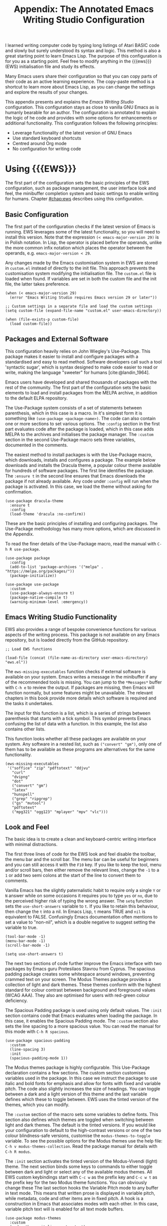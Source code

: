 #+title: Appendix: The Annotated Emacs Writing Studio Configuration
#+property:     header-args:elisp :tangle ../../init.el :results none :eval no
#+startup:      content
#+bibliography: ../library/emacs-writing-studio.bib

I learned writing computer code by typing long listings of Atari BASIC code and slowly but surely understood its syntax and logic. This method is also a great starting point to learn Emacs Lisp. The purpose of this configuration is for you as a starting point. Feel free to modify anything in the {{{ews}}} (EWS) initialisation file and study its effects.

Many Emacs users share their configuration so that you can copy parts of their code as an active learning experience. The copy-paste method is a shortcut to learn more about Emacs Lisp, as you can change the settings and explore the results of your changes.

This appendix presents and explains the /Emacs Writing Studio/ configuration. This configuration stays as close to vanilla GNU Emacs as is humanly bearable for an author. The configuration is annotated to explain the logic of he code and provides with some options for enhancements or additional functionality. This configuration follows the following principles:

- Leverage functionality of the latest version of GNU Emacs
- Use standard keyboard shortcuts
- Centred around Org mode
- No configuration for writing code

* Using {{{EWS}}}
The first part of the configuration sets the basic principles of the EWS configuration, such as package management, the user interface look and feel, the minibuffer completion system and basic settings to enable writing for humans. Chapter [[#chap:ews]] describes using this configuration.

** Basic Configuration
The first part of the configuration checks if the latest version of Emacs is running. EWS leverages some of the latest functionality, so you will need to install this version. Note that the expression ~(< emacs-major-version 29)~ is in Polish notation. In Lisp, the operator is placed before the operands, unlike the more common infix notation which places the operator between the operands, e.g. ~emacs-major-version < 29~. 

Any changes made by the Emacs customisation system in EWS are stored in =custom.el= instead of directly to the init file. This approach prevents the customisation system modifying the initialisation file. The =custom.el= file is loaded when found. If variables are set in both the custom file and the init file, the latter takes preference.

#+begin_src elisp :exports none
    ;; Emacs 29? EWS leverages functionality from the latest Emacs version.
#+end_src

#+begin_src elisp
  (when (< emacs-major-version 29)
    (error "Emacs Writing Studio requires Emacs version 29 or later"))

  ;; Custom settings in a separate file and load the custom settings
  (setq custom-file (expand-file-name "custom.el" user-emacs-directory))

  (when (file-exists-p custom-file)
    (load custom-file))
#+end_src

** Packages and External Software
This configuration heavily relies on John Wiegley's Use-Package. This package makes it easier to install and configure packages with a standardised and easy to read method. Software developers call such a tool 'syntactic sugar', which is syntax designed to make code easier to read or write, making the language "sweeter" for humans [cite:@landin_1964].

Emacs users have developed and shared thousands of packages with the rest of the community. The first part of the configuration sets the basic elements to load and install packages from the MELPA archive, in addition to the default ELPA repository.

The Use-Package system consists of a set of statements between parenthesis, which in this case is a macro. In it's simplest form it is something like ~(use-package <package-name>)~. The code can also contain one or more sections to set various options. The =:config= section in the first part evaluates code after the package is loaded, which in this case adds MELPA to the archives and initialises the package manager. The =:custom= section in the second Use-Package macro sets three variables, documented in the comments.

The easiest method to install packages is with the Use-Package macro, which downloads, installs and configures a package. The example below downloads and installs the Dracula theme, a popular colour theme available for hundreds of software packages. The first line identifies the package. The ~:ensure t~ in the second line ensures that Emacs downloads the package if not already available. Any code under ~:config~ will run when the package is activated. In this case, we load the theme without asking for confirmation.

#+begin_src elisp :tangle no
  (use-package dracula-theme
    :ensure t
    :config
    (load-theme 'dracula :no-confirm))
#+end_src

These are the basic principles of installing and configuring packages. The Use-Package methodology has many more options, which are discussed in the Appendix.

To read the finer details of the Use-Package macro, read the manual with =C-h R use-package=.

#+begin_src elisp :exports none
  ;; Set package archives
#+end_src

#+begin_src elisp
  (use-package package
    :config
    (add-to-list 'package-archives '("melpa" . "https://melpa.org/packages/"))
    (package-initialize))
#+end_src

#+begin_src elisp :exports none
  ;; Package Management
#+end_src

#+begin_src elisp
  (use-package use-package
    :custom
    (use-package-always-ensure t)
    (package-native-compile t)
    (warning-minimum-level :emergency))
#+end_src

** Emacs Writing Studio Functionality
EWS also provides a range of bespoke convenience functions for various aspects of the writing process. This package is not available on any Emacs repository, but is loaded directly from the GitHub repository.

#+begin_src elisp
  ;; Load EWS functions
#+end_src

#+begin_src elisp
  (load-file (concat (file-name-as-directory user-emacs-directory) "ews.el"))
#+end_src

The ~ews-missing-executables~ function checks if external software is available on your system. Emacs writes a message in the minibuffer if any of the recommended tools is missing. You can jump to the =*Messages*= buffer with =C-h e= to review the output. If packages are missing, then Emacs will function normally, but some features might be unavailable. The relevant chapters in this book provide more details which software is required and the tasks it undertakes.

The input for this function is a list, which is a series of strings between parenthesis that starts with a tick symbol. This symbol prevents Emacs confusing the list of data with a function. In this example, the list also contains other lists.

This function looks whether all these packages are available on your system. Any software in a nested list, such as =("convert" "gm")=, only one of them has to be available as these programs are alternatives for the same functionality.

#+begin_src elisp :exports none
  ;; Check for missing external software
#+end_src

#+begin_src elisp
  (ews-missing-executables
   '("soffice" "zip" "pdftotext" "ddjvu"
     "curl"
     "dvipng"
     "dot"
     ("convert" "gm")
     "latex"
     "hunspell"
     ("grep" "ripgrep")
     ("gs" "mutool")
     "pdftotext"
     ("mpg321" "ogg123" "mplayer" "mpv" "vlc")))
#+end_src

** Look and Feel
The basic idea is to create a clean and keyboard-centric writing interface with minimal distractions.

The first three lines of code for the EWS look and feel disable the toolbar, the menu bar and the scroll bar. The menu bar can be useful for beginners and you can still access it with the =F10= key. If you like to keep the tool, menu and/or scroll bars, then either remove the relevant lines, change the =-1= to a =1= or add two semi colons at the start of the line to convert them to comments.

Vanilla Emacs has the slightly paternalistic habit to require only a single =Y= or =N= answer while on some occasions it requires you to type =yes= or =no=, due to the perceived higher risk of typing the wrong answer. The ~setq~ function sets the ~use-short-answers~ variable to =t=. If you like to retain this behaviour, then change the =t= into a nil. In Emacs Lisp, =t= means TRUE and =nil= is equivalent to FALSE. Confusingly Emacs documentation often mentions to set a value to "non-nil", which is a double negative to suggest setting the variable to true.

#+begin_src elisp :exports none
  ;;; LOOK AND FEEL
  ;; Keyboard-centric user interface removing tool, menu and scroll bars
#+end_src

#+begin_src elisp
  (tool-bar-mode -1)
  (menu-bar-mode -1)
  (scroll-bar-mode -1)
#+end_src

#+begin_src elisp :exports none
  ;; Short answers only please
#+end_src

#+begin_src elisp
  (setq use-short-answers t)
#+end_src

The next two sections of code further improve the Emacs interface with two packages by Emacs guru Protesilaos Stavrou from Cyprus. The spacious padding package creates some whitespace around windows, preventing crammed text on your screen. The Modus Themes package provides a collection of light and dark themes. These themes conform with the highest standard for colour contrast between background and foreground values (WCAG AAA). They also are optimised for users with red-green colour deficiency.

The Spacious Padding package is used using only default values. The =:init= section contains code that Emacs evaluates when loading the package. In this case, it enables the Spacious Padding mode. The =:custom= section also sets the line spacing to a more spacious value. You can read the manual for this mode with =C-h R spacious=.

#+begin_src elisp :exports none
  ;; Spacious padding
#+end_src

#+begin_src elisp
  (use-package spacious-padding
    :custom
    (line-spacing 3)
    :init
    (spacious-padding-mode 1))
#+end_src

The Modus themes package is highly configurable. This Use-Package declaration contains a few sections. The custom section customises variables used in the package. In this case we instruct the package to use italic and bold fonts for emphasis and allow for fonts with fixed and variable pitch. The code also slightly increases the size of headings. You can toggle between a dark and a light version of this theme and the last variable defines which these to toggle between. EWS uses the tinted version of the themes, which you can modify.

The =:custom= section of the macro sets some variables to define fonts. This section also defines which themes are toggled when switching between light and dark themes. The default is the tinted versions. If you would like your configuration to default to the high-contrast versions or one of the two colour blindness-safe versions, customise the ~modus-themes-to-toggle~ variable. To see the possible options for the Modus themes use the help file: =C-h v modus-themes-collection=. Read the package manual for details with =C-h R modus=.

The =:init= section activates the tinted version of the Modus-Vivendi (light) theme. The next section binds some keys to commands to either toggle between dark and light or select any of the available modus themes. All EWS custom keybindings start with =C-c w= as the prefix key and =C-c w t= as the prefix key for the two Modus theme functions. You can obviously change these  The last section hooks the Variable Pitch mode to any buffer in text mode. This means that written prose is displayed in variable pitch, while metadata, code and other items are in fixed pitch. A hook is a construction in Emacs that associates modes with each other. In this case, variable pitch text will is enabled for all text mode buffers.

#+begin_src elisp :exports none
  ;; Modus Themes
#+end_src

#+begin_src elisp
  (use-package modus-themes
    :custom
    (modus-themes-italic-constructs t)
    (modus-themes-bold-constructs t)
    (modus-themes-mixed-fonts t)
    (modus-themes-headings '((1 . (1.2))
                             (2 . (1.1))
                             (t . (1.0))))
    (modus-themes-to-toggle
     '(modus-operandi-tinted modus-vivendi-tinted))
    :init
    (load-theme 'modus-operandi-tinted :no-confirm)
    :bind
    (("C-c w t t" . modus-themes-toggle)
     ("C-c w t s" . modus-themes-select)))

  (use-package mixed-pitch
    :hook
    (text-mode . mixed-pitch-mode))
#+end_src

This last code snippet in the look-and-feel section changes the way Emacs automatically split windows to favour vertical splits over horizontal ones to improve readability. This section also installs the Balanced Windows package which manages window sizes automatically. For example, when opening three windows and you close one, the remaining windows each get half the screen.

#+begin_src elisp :exports none
  ;; Window management
  ;; Split windows sensibly
#+end_src

#+begin_src elisp
  (setq split-width-threshold 120
        split-height-threshold nil)
#+end_src
#+begin_src elisp  :exports none
  ;; Keep window sizes balanced
#+end_src
#+begin_src elisp
  (use-package balanced-windows
    :config
    (balanced-windows-mode))
#+end_src

Alternatively, you can add these settings directly to your =init.el= file by adding the following three lines, with your fonts and sizes of choice. Any settings you ...

#+begin_src elisp :tangle no
  (set-face-attribute 'default nil :font "DejaVu Sans Mono" :height 200)
  (set-face-attribute 'fixed-pitch nil :font "DejaVu Sans Mono" :heigh 200)
  (set-face-attribute 'variable-pitch nil :font "DejaVu Sans")
#+end_src

** Minibuffer Completion
{{{ews}}} uses the Vertico-Orderless-Marginalia stack of minibuffer completion packages in their standard configuration.

#+begin_src elisp :exports none
  ;; MINIBUFFER COMPLETION

  ;; Enable vertico
  #+end_src
  
  #+begin_src elisp
  (use-package vertico
    :init
    (vertico-mode)
    :custom
    (vertico-sort-function 'vertico-sort-history-alpha))

  #+end_src
  
  #+begin_src elisp :exports none
  ;; Persist history over Emacs restarts.
  #+end_src
  
  #+begin_src elisp
  (use-package savehist
    :init
    (savehist-mode))

  #+end_src
  
  #+begin_src elisp :exports none
  ;; Search for partial matches in any order
  #+end_src
  
  #+begin_src elisp
  (use-package orderless
    :custom
    (completion-styles '(orderless basic))
    (completion-category-defaults nil)
    (completion-category-overrides
     '((file (styles partial-completion)))))
  #+end_src
  
  #+begin_src elisp :exports none
  ;; Enable richer annotations using the Marginalia package
  #+end_src
  
  #+begin_src elisp
  (use-package marginalia
    :init
    (marginalia-mode))
#+end_src

** Keyboard Shortcuts Menu
The Which-Key package improves discoverability of keyboard shortcuts with a popup in the minibuffer. The columns are widened a bit to prevent long truncated function names. Due to the naming conventions in Emacs, most functions start with the package name, so some can be quite long.

#+begin_src elisp :exports none
  ;; Improve keyboard shortcut discoverability
#+end_src
  
  #+begin_src elisp
  (use-package which-key
    :config
    (which-key-mode)
    :custom
    (which-key-max-description-length 40))
#+end_src

** Improved Help Functionality
Emacs is advertised as the self-documenting text editor. While this is not quite correct (if only computer code could document itself), almost every single aspect of Emacs is documented within the program itself. The /Helpful/ package by Wilfred Hughes is an alternative to the built-in Emacs help that provides more contextual information. When, for example, asking for documentation about a variable, the help file provides links to its customisation screen.

#+begin_src elisp :exports none
  ;; Improved help buffers
#+end_src
  
#+begin_src elisp
  (use-package helpful
    :bind
    (("C-h x" . helpful-command)
     ("C-h k" . helpful-key)
     ("C-h v" . helpful-variable)))
#+end_src

** Configure Text Modes
Emacs is principally designed for developing computer code, so it needs some modifications to enable writing text for humans. Firstly we hook Visual Line Mode to Text Mode. Visual Line mode wraps long lines to the nearest word to fit in the current window.

By default, Emacs does not replace text when you select a section and then start typing, which is unusual behaviour when writing prose. The =:init= section enables a more common default so that selected text is deleted when typed over. The =:custom= section enables the page-up and page-down keys to scroll all the way to the top or bottom of a buffer. The last variable saves any existing clipboard text into the kill ring for better operability between the operating system's clipboard and Emacs's kill ring.

#+begin_src elisp :exports none
  ;;; Text mode settings
  #+end_src
  
  #+begin_src elisp
    (use-package text-mode
      :ensure
      nil
      :hook
      (text-mode . visual-line-mode)
      :init
      (delete-selection-mode t)
      :custom
      (sentence-end-double-space nil)
      (scroll-error-top-bottom t)
      (save-interprogram-paste-before-kill t))
#+end_src

** Spellchecking
Writing without automated spell checking would be very hard even for the most experienced authors. The Flyspell package requires the hunspell software to be available and the relevant dictionary. You might want to change the standard dictionary to your local variety with the ~flyspell-default-dictionary~  variable.

#+begin_src elisp :exports none
  ;; Check spelling with flyspell and hunspell
#+end_src
  
#+begin_src elisp
  (use-package flyspell
    :custom
    (ispell-silently-savep t)
    (ispell-program-name "hunspell")
    (flyspell-default-dictionary "en_AU")
    (flyspell-case-fold-duplications t)
    (flyspell-issue-message-flag nil)
    (org-fold-core-style 'overlays) ;; Fix Org mode bug
    :hook
    (text-mode . flyspell-mode)
    :bind
    (("C-c w s s" . ispell)
     ("C-;"       . flyspell-auto-correct-previous-word)))
#+end_src

** Ricing Org Mode
This part of the configuration sets a bunch of variables to improve the design of Org mode buffers. Org mode has a lot of other variables you can configure to change its interface, which are all explained in chapter [[#chap:ews]]. The ~setq~ function can take several pairs of variables and their new values as parameters, as shown in the example below.

You can easily add other variables or remove some to make Org mode look the way you prefer. For example, to enable alphabetical lists and numerals, you need to customise the ~org-list-allow-alphabetical~ variable to =t=. This adds =a.=, =A.=, =a)= and =A)= as additional options to number a list.

If you have no need for mathematical notation and LaTeX, then you should disable the ~org-startup-with-latex-preview~ variable to prevent error messages.

#+begin_src elisp :exports none
  ;;; Ricing Org mode
#+end_src
  
#+begin_src elisp
  (use-package org
    :custom
    (org-startup-indented t)
    (org-hide-emphasis-markers t)
    (org-startup-with-inline-images t)
    (org-image-actual-width '(450))
    (org-fold-catch-invisible-edits 'error)
    (org-startup-with-latex-preview t)
    (org-pretty-entities t)
    (org-use-sub-superscripts "{}"))
#+end_src
  
#+begin_src elisp :exports none
  ;; Show hidden emphasis markers
#+end_src
  
#+begin_src elisp  
  (use-package org-appear
    :hook
    (org-mode . org-appear-mode))
#+end_src

The Org-Fragtog package automatically toggles Org mode LaTeX fragment previews as the cursor enters and exits them. By default, the text is a bit small and can become unreadable when changing between dark and light themes. The =org-format-latex-options= variable controls the way the Emacs presents fragments. This variable is a list with properties such as colours and size. The =plist-put= function lets you change one of these options in the list. The foreground and background are set to take the same colour as your text. If you change from dark to light mode or vice versa, you might need to evaluate the ~org-latex-preview~ function (=C-c C-x C-l=) to change the preview images.

#+begin_src elisp :exports none
  ;; LaTeX previews
#+end_src

#+begin_src elisp
  (use-package org-fragtog
    :after org
    :hook
    (org-mode . org-fragtog-mode)
    :custom
    (org-format-latex-options
     (plist-put org-format-latex-options :scale 2)
     (plist-put org-format-latex-options :foreground 'auto)
     (plist-put org-format-latex-options :background 'auto)))
#+end_src

Most of the features of Org-Modern have been switched off in the custom section because it might be better for beginning users as these settings hide the semantic symbols. 

#+begin_src elisp :exports none
  ;; Org modern: Most features disables for beginnng users
#+end_src

#+begin_src elisp
  (use-package org-modern
    :hook
    (org-mode . org-modern-mode)
    :custom
    (org-modern-table nil)
    (org-modern-keyword nil)
    (org-modern-timestamp nil)
    (org-modern-priority nil)
    (org-modern-checkbox nil)
    (org-modern-tag nil)
    (org-modern-block-name nil)
    (org-modern-keyword nil)
    (org-modern-footnote nil)
    (org-modern-internal-target nil)
    (org-modern-radio-target nil)
    (org-modern-statistics nil)
    (org-modern-progress nil))
#+end_src

* Inspiration
** Read ebooks
The built-in Doc-View package can read various file formats with the assistance of external software. This configuration increases the resolution of the generated image file and raises the threshold for warning before opening large files to fifty MB ($50 \times 2^{20}$). Section [[#sec:pdf]] explains how to use this package.

#+begin_src elisp :exports none
  ;; INSPIRATION

  ;; Doc-View
#+end_src

#+begin_src elisp
    (use-package doc-view
      :custom
      (doc-view-resolution 300)
      (large-file-warning-threshold (* 50 (expt 2 20))))
#+end_src

DocView has some limitations compared to other document viewers. The text is displayed as a PNG file which limits search capabilities and makes copying text impossible. The =pdf-tools= package by Vedang Manerikar is much more versatile than DocView. It is unfortunately not included in /Emacs Writing Studio/ because it is complex to install on non-Linux systems.

The Nov package by Vasilij Schneidermann provides useful functionality for viewing ePub books inside Emacs. The init section ensures that any file with an =epub= extension is associated with this package. Refer to section [[#sec:epub]] on how to read ePub files.

#+begin_src elisp :exports none
  ;; Read ePub files
#+end_src

#+begin_src elisp
   (use-package nov
     :init
     (add-to-list 'auto-mode-alist '("\\.epub\\'" . nov-mode)))
#+end_src

There is currently a confirmed bug in Org mode (version 9.6.6) that overrides the associations between LibreOffice and Doc View mode. The code below is a workaround to reinstate the desired behaviour and associates the various file extensions with Doc View. The bug is slotted to be resolved in version 9.7.

#+begin_src elisp :exports none
  ;; Reading LibreOffice files
  ;; Fixing a bug in Org Mode pre 9.7
  ;; Org mode clobbers associations with office documents
#+end_src

#+begin_src elisp
  (use-package ox-odt
    :ensure nil
    :config
    (add-to-list 'auto-mode-alist
                 '("\\.\\(?:OD[CFIGPST]\\|od[cfigpst]\\)\\'"
                   . doc-view-mode-maybe)))
#+end_src

** Bibliographies
These lines of code add two field types to BibTeX entries: keywords to help you order your literature and a link to a file so you can read any attachments in Emacs. The ~ews-register-bibtex~ files assigns the =.bib= files in the ~ews-bibliography-directory~ variable to the list of global BibTeX files. You need to set this variable to the location where you store your bibliography and restart Emacs if needed.

BibTeX mode has many more options that you can configure to modify all sorts of behaviour. This mode is unfortunately not very well documented. 

#+begin_src elisp :exports none
  ;; Managing Bibliographies
#+end_src

#+begin_src elisp
  (use-package bibtex
    :custom
    (bibtex-user-optional-fields
     '(("keywords" "Keywords to describe the entry" "")
       ("file" "Link to a document file." "" )))
    (bibtex-align-at-equal-sign t)
    :config
    (ews-bibtex-register)
    :bind
    (("C-c w b r" . ews-bibtex-register)))
#+end_src

BibTeX is old but stable software that was last updated in 1988 and has minor limitations. The BibLaTeX dialect is a more recent version that provides more functionality and flexibility. To change BibTeX Mode to BibLaTeX, change the =bibtex-dialect= variable in the configuration to BibLaTeX by adding the following line to your configuration:

#+begin_src elisp :eval no :tangle no
  (bibtex-set-dialect 'biblatex)
#+end_src

The Biblio package provides a useful interface to online literature repositories. The ~ews-biblio-lookup~ function makes this package a little easier to use.

#+begin_src elisp :exports none
  ;; Biblio package for adding BibTeX records
#+end_src

#+begin_src elisp
  (use-package biblio
    :bind
    (("C-c w b b" . ews-bibtex-biblio-lookup)))
#+end_src

#+begin_src elisp :exports none
  ;; Citar to access bibliographies
#+end_src

#+begin_src elisp
  (use-package citar
    :custom
    (org-cite-global-bibliography ews-bibtex-files)
    (citar-bibliography ews-bibtex-files)
    (org-cite-insert-processor 'citar)
    (org-cite-follow-processor 'citar)
    (org-cite-activate-processor 'citar)
    :bind
    (("C-c w b o" . citar-open)))
#+end_src

** Reading Websites
Vanilla Emacs opens hyperlinks to the World Wide Web with your operating system's default browser. If you prefer to use EWW as the default, add this code to your configuration file: ~(setq browse-url-browser-function 'eww-browse-url)~. You can configure the EWW search engine by configuring the ~eww-search-prefix~ variable.

#+begin_src elisp :exports none
  ;; Use EWW
  ;; (setq browse-url-browser-function 'eww-browse-url)

  ;; Configure Elfeed
#+end_src

#+begin_src elisp
  (use-package elfeed
    :custom
    (elfeed-db-directory
     (expand-file-name "elfeed" user-emacs-directory))
    (elfeed-show-entry-switch 'display-buffer)
    :bind
    ("C-c w e" . elfeed))
#+end_src
  
#+begin_src elisp :exports none
  ;; Configure Elfeed with org mode
#+end_src
  
  #+begin_src elisp
  (use-package elfeed-org
    :config
    (elfeed-org)
    :custom
    (rmh-elfeed-org-files
     (list (concat (file-name-as-directory
                (getenv "HOME"))
                   "Documents/elfeed.org"))))
#+end_src
  
#+begin_src elisp :exports none
  ;; Easy insertion of weblinks
#+end_src
  
#+begin_src elisp
  (use-package org-web-tools
    :bind
    (("C-c w w" . org-web-tools-insert-link-for-url)))
#+end_src

** Playing Multimedia Files
#+begin_src elisp :exports none
  ;; Emacs Multimedia System
#+end_src

#+begin_src elisp
  (use-package emms
    :init
    (require 'emms-setup)
    (require 'emms-mpris)
    (emms-all)
    (emms-default-players)
    (emms-mpris-enable)
    :custom
    (emms-browser-covers #'emms-browser-cache-thumbnail-async)
    :bind
    (("C-c w m b" . emms-browser)
     ("C-c w m e" . emms)
     ("C-c w m p" . emms-play-playlist )
     ("<XF86AudioPrev>" . emms-previous)
     ("<XF86AudioNext>" . emms-next)
     ("<XF86AudioPlay>" . emms-pause)))
#+end_src

* Ideation
** Org Capture
You could, for example, create a separate entry for a shopping list. You can access the configuration in the capture menu with the =C= button, which pops up the customisation screen for the ~org-capture-templates~ variable. Next click the =INS= button to add another entry and complete the relevant fields as below and save the new variable. The example below create a shopping list stored in a file in your Dropbox folder. Several mobile apps exist that can read Org mode files, so you can take your list to the shops if you have a means to synchronise the relevant files.

The possibilities for capture templates are extensive and depend on your individual use cases. Explaining the configuration of the Org capture options in detail is outside the scope of this website. The Org manual (=C-h R org ENTER g capture ENTER=) discusses developing capture templates in detail.

#+begin_src elisp
  ;; Fleeting notes
#+end_src

#+begin_src elisp
  (use-package org
    :bind
    (("C-c c" . org-capture)
     ("C-c l" . org-store-link))
    :custom
    (org-default-notes-file
     (concat (file-name-as-directory ews-home-directory)
           "Documents/inbox.org"))
    (org-capture-bookmark nil)
#+end_src
    
#+begin_src elisp
    ;; Capture templates
#+end_src
    
#+begin_src elisp
    (org-capture-templates
     '(("f" "Fleeting note"
        item
        (file+headline org-default-notes-file "Notes")
        "- %?")
       ("p" "Permanent note" plain
        (file denote-last-path)
        #'denote-org-capture
        :no-save t
        :immediate-finish nil
        :kill-buffer t
        :jump-to-captured t)
       ("t" "New task" entry
        (file+headline org-default-notes-file "Tasks")
        "* TODO %i%?"))))
#+end_src

** Denote
#+begin_src elisp :exports none
  ;; Denote
#+end_src

#+begin_src elisp
  (use-package denote
    :custom
    (denote-sort-keywords t)
    :hook
    (dired-mode . denote-dired-mode)
    :custom-face
    (denote-faces-link ((t (:slant italic))))
    :bind
    (("C-c w d b" . denote-find-backlink)
     ("C-c w d d" . denote-date)
     ("C-c w d f" . denote-find-link)
     ("C-c w d h" . denote-org-extras-link-to-heading)
     ("C-c w d i" . denote-link-or-create)
     ("C-c w d I" . denote-org-extras-dblock-insert-links)
     ("C-c w d k" . denote-keywords-add)
     ("C-c w d K" . denote-keywords-remove)
     ("C-c w d l" . denote-link-find-file)
     ("C-c w d n" . denote)
     ("C-c w d r" . denote-rename-file)
     ("C-c w d R" . denote-rename-file-using-front-matter)))
#+end_src

The Consult-Notes package helps to quickly find notes. The default location to find notes is the Denote folder. You can add other locations to the search menu to create a one-stop shop to find any files. If, for example, you keep your photographs in =~/Photos= then add ~("Photographs" ?p "~/Photos")~ so they become part of the search menu. The letter after the question mark becomes the key to limit the search to this silo, prefixed with a colon. So in this example, starting with =:p= will only show files in the photos directory.

For the search functionality to work you need to install the RipGrep program, an extremely fast program to search through text files. 

#+begin_src elisp :exports none
  ;; Consult-Notes for easy access
#+end_src

#+begin_src elisp
  (use-package consult-notes
    :custom
    (consult-narrow-key ":")
    (consult-notes-file-dir-sources
     `(("Denote Notes"  ?n ,denote-directory)))
    :bind
    (("C-c w h" . consult-org-heading)
     ("C-c w f" . consult-notes)
     ("C-c w g" . consult-notes-search-in-all-notes)))
#+end_src

#+begin_src elisp :exports none
  ;; Citar-Denote to manage literature notes
#+end_src

#+begin_src elisp
  (use-package citar-denote
    :demand t
    :custom
    (citar-open-always-create-notes t)
    :init
    (citar-denote-mode)
    :bind
    (("C-c w b c" . citar-create-note)
     ("C-c w b n" . citar-denote-open-note)
     ("C-c w b x" . citar-denote-nocite)
     :map org-mode-map
     ("C-c w b k" . citar-denote-add-citekey)
     ("C-c w b K" . citar-denote-remove-citekey)
     ("C-c w b d" . citar-denote-dwim)))
#+end_src

#+begin_src elisp :exports none
  ;; Explore and manage your Denote collection
#+end_src

#+begin_src elisp
  (use-package denote-explore
    :bind
    (;; Statistics
     ("C-c w x c" . denote-explore-count-notes)
     ("C-c w x C" . denote-explore-count-keywords)
     ("C-c w x b" . denote-explore-keywords-barchart)
     ("C-c w x x" . denote-explore-extensions-barchart)
     ;; Random walks
     ("C-c w x r" . denote-explore-random-note)
     ("C-c w x l" . denote-explore-random-link)
     ("C-c w x k" . denote-explore-random-keyword)
     ;; Denote Janitor
     ("C-c w x d" . denote-explore-identify-duplicate-notes)
     ("C-c w x z" . denote-explore-zero-keywords)
     ("C-c w x s" . denote-explore-single-keywords)
     ("C-c w x o" . denote-explore-sort-keywords)
     ("C-c w x r" . denote-explore-rename-keywords)
     ;; Visualise denote
     ("C-c w x n" . denote-explore-network)
     ("C-c w x v" . denote-explore-network-regenerate)
     ("C-c w x D" . denote-explore-degree-barchart)))
#+end_src

* Production
** Managing the Writing Process
#+begin_src elisp :exports none
  ;; Set some Org mode shortcuts
#+end_src

#+begin_src elisp
  (use-package org
    :bind
    (:map org-mode-map
          ("C-c w n" . ews-org-insert-notes-drawer)
          ("C-c w p" . ews-org-insert-screenshot)
          ("C-c w c" . ews-org-count-words)))
#+end_src

#+begin_src elisp :exports none
  ;; Distraction-free writing
#+end_src

#+begin_src elisp
  (use-package olivetti
    :bind
    (("C-c w o" . ews-olivetti)))
#+end_src

#+begin_src elisp :exports none
  ;; Undo Tree
#+end_src

#+begin_src elisp
  (use-package undo-tree
    :config
    (global-undo-tree-mode)
    :custom
    (undo-tree-auto-save-history nil)
    :bind
    (("C-c w u" . undo-tree-visualize)))
#+end_src

** Citations
#+begin_src elisp :exports none
  ;; Export citations with Org Mode
#+end_src

#+begin_src elisp
  (require 'oc-natbib)
  (require 'oc-csl)

  (setq org-cite-csl-styles-dir ews-bibtex-directory
        org-cite-export-processors
        '((latex natbib "apalike2" "authoryear")
          (t     csl    "apa6.csl")))
#+end_src

** Quality Assurance

#+begin_src elisp :exports none
  ;; Lookup words in online dictionary
#+end_src

#+begin_src elisp
  (use-package dictionary
    :custom
    (dictionary-server "dict.org")
    :bind
    (("C-c w s d" . dictionary-lookup-definition)))
#+end_src

The [[https://github.com/bnbeckwith/writegood-mode][writegood package]] helps to detect buzzwords, passive writing and repeated words. This package also contains functions to estimate the complexity of a text.

#+begin_src elisp :exports none
  ;; Writegood-Mode for buzzwords, passive writing and repeated word word detection
#+end_src

#+begin_src elisp
  (use-package writegood-mode
    :bind
    (("C-c w s r" . writegood-reading-ease))
    :hook
    (text-mode . writegood-mode))
#+end_src

** Version Control
The ~ediff~ family of function by default does not split its windows nicely, so these settings make the program easier to use.

#+begin_src elisp :exports none
  ;; ediff
#+end_src

#+begin_src elisp
  (setq ediff-keep-variants nil
        ediff-split-window-function 'split-window-horizontally
        ediff-window-setup-function 'ediff-setup-windows-plain)
#+end_src

* Publication
** Basic Settings

The timestamp for exporting files is set to the European date format of day month and year. If you publish for American audiences, perhaps you like to modify the ~org-export-date-timestamp-format~ to ="%B %e %Y"=. The letters each stand for the full name of the month, the day number without leading zero and the year in four digits. See the documentation for the ~format-time-string~ function for details on how to format dates in other methods.

#+begin_src elisp :exports none
  ;; Generic Org Export Settings
#+end_src

#+begin_src elisp
  (use-package org
    :custom
    (org-export-with-drawers nil)
    (org-export-with-todo-keywords nil)
    (org-export-with-broken-links t)
    (org-export-with-toc nil)
    (org-export-with-smart-quotes t)
    (org-export-date-timestamp-format "%e %B %Y"))
#+end_src

** Office Documents
#+begin_src elisp :tangle no
  ;; Not included in EWS

  ;; Export ODT to MS-Word
  (setq-default org-odt-preferred-output-format "docx")
  
  ;; Export ODT to PDF
  (setq-default org-odt-preferred-output-format "pdf")
#+end_src

** Latex
#+begin_src elisp:exports none
  ;; LaTeX PDF Export settings
#+end_src

#+begin_src elisp
  (use-package ox-latex
    :ensure nil
    :demand t
    :custom
    ;; Multiple LaTeX passes for bibliographies
    (org-latex-pdf-process
     '("pdflatex -interaction nonstopmode -output-directory %o %f"
       "bibtex %b"
       "pdflatex -shell-escape -interaction nonstopmode -output-directory %o %f"
       "pdflatex -shell-escape -interaction nonstopmode -output-directory %o %f"))
    ;; Clean temporary files after export
    (org-latex-logfiles-extensions
     (quote ("lof" "lot" "tex~" "aux" "idx" "log" "out"
             "toc" "nav" "snm" "vrb" "dvi" "fdb_latexmk"
             "blg" "brf" "fls" "entoc" "ps" "spl" "bbl"
             "tex" "bcf"))))
#+end_src

#+begin_src elisp :exports none
  ;; LaTeX templates
#+end_src

#+begin_src elisp
  (with-eval-after-load 'ox-latex
    (add-to-list
     'org-latex-classes
     '("crc"
       "\\documentclass[krantz2]{krantz}
          \\usepackage{lmodern}
          \\usepackage[authoryear]{natbib}
          \\usepackage{nicefrac}
          \\usepackage[bf,singlelinecheck=off]{caption}
          \\captionsetup[table]{labelsep=space}
          \\captionsetup[figure]{labelsep=space}
          \\usepackage{Alegreya}
          \\usepackage[scale=.8]{sourcecodepro}
          \\usepackage[breaklines=true]{minted}
          \\usepackage{rotating}
          \\usepackage[notbib, nottoc,notlot,notlof]{tocbibind}
          \\usepackage{amsfonts, tikz, tikz-layers}
          \\usetikzlibrary{fadings, quotes, shapes, calc, decorations.markings}
          \\usetikzlibrary{patterns, shadows.blur}
          \\usetikzlibrary{shapes,shapes.geometric,positioning}
          \\usetikzlibrary{arrows, arrows.meta, backgrounds}
          \\usepackage{imakeidx} \\makeindex[intoc]
          \\renewcommand{\\textfraction}{0.05}
          \\renewcommand{\\topfraction}{0.8}
          \\renewcommand{\\bottomfraction}{0.8}
          \\renewcommand{\\floatpagefraction}{0.75}
          \\renewcommand{\\eqref}[1]{(Equation \\ref{#1})}
          \\renewcommand{\\LaTeX}{LaTeX}"
       ("\\chapter{%s}" . "\\chapter*{%s}")
       ("\\section{%s}" . "\\section*{%s}")
       ("\\subsection{%s}" . "\\subsection*{%s}")
       ("\\subsubsection{%s}" . "\\paragraph*{%s}"))))
#+end_src

** ePub
#+begin_src elisp:exports none
  ;; epub export
#+end_src

#+begin_src elisp
  (use-package ox-epub
    :demand t)
#+end_src

** Advanced Export Settings for EWS                               :noexport:
#+begin_src elisp
  ;; ADVANCED NDOCUMENTED EXPORT SETTINGS FOR EWS
  
  ;; Use GraphViz for flow diagrams
  (org-babel-do-load-languages
   'org-babel-load-languages
   '((dot . t))) ; this line activates dot
#+end_src

* Administration

** Getting Things Done
#+begin_src elisp :exports none
  ;;; ADMINISTRATION

  ;; Bind org agenda command
#+end_src

#+begin_src elisp
  (use-package org
   :bind
   (("C-c a" . org-agenda)))
#+end_src

** Manage Files
The dired package is a convenient and powerful tool to keep your drives organised and access your information. Developers have published an extensive collection of extensions to dired to add functionality, which you can find in the package manager.

Dired lists files and directories in alphabetical order. I prefer a different view, which shows directories on top and files below them. The parameters determine the order of the entries in the folder.

This last bit of configuration code defines how Emacs deals with automated backups. The default setting is that the system stores these files in the folder where the original files lives, clutterin/g your drive with copies of your stuff. The setting below modifies the =backup-directory-alist= variable so that Emacs saves all backups in your configuration folder. This configuration also eliminates lock files, which are only useful when working in shared folders.

Alternatively, you could instruct Emacs to not save backups at all with ~(setq-default make-backup-files nil)~. I prefer keeping backups as they have saved my bacon a few times in the past.

#+begin_src elisp :exports none
  ;; FILE MANAGEMENT
#+end_src

#+begin_src elisp
  (use-package dired
    :ensure
    nil
    :commands
    (dired dired-jump)
    :custom
    (dired-listing-switches
     "-goah --group-directories-first --time-style=long-iso")
    (dired-dwim-target t)
    (delete-by-moving-to-trash t)
    :init
    (put 'dired-find-alternate-file 'disabled nil))
#+end_src
  
#+begin_src elisp :exports none
  ;; Hide hidden files
#+end_src
  
#+begin_src elisp
  (use-package dired-hide-dotfiles
    :hook
    (dired-mode . dired-hide-dotfiles-mode)
    :bind
    (:map dired-mode-map ("." . dired-hide-dotfiles-mode)))
#+end_src
  
#+begin_src elisp:exports none
  ;; Backup files
#+end_src
  
#+begin_src elisp
  (setq backup-directory-alist
        `(("." . ,(expand-file-name "backups/" user-emacs-directory)))
        version-control t
        delete-old-versions t
        create-lockfiles nil)  ; No lock files
#+end_src

The function to save the recent files runs every five minutes, instead of only when Emacs exists. The function to save the list of recent files needs some modifictaion to prevent messages popping up in the buffer every so often.

#+begin_src elisp :exports none
  ;; Recent files
#+end_src

#+begin_src elisp
  (use-package recentf
    :config
    (recentf-mode t)
    (run-at-time nil (* 5 60)
                 (lambda () (let ((save-silently t))
                              (recentf-save-list))))
    :custom
    (recentf-max-saved-items 50)
    :bind
    (("C-c w r" . recentf-open)))

  #+end_src
  
#+begin_src elisp :exports none
  ;; Bookmarks
#+end_src
  
#+begin_src elisp
  (use-package bookmark
    :custom
    (bookmark-save-flag 1)
    :bind
    ("C-x r D" . bookmark-delete))
#+end_src

* Modifying Key Sequences
Emacs ships with a range of predefined keyboard shortcuts for its core functionality and the built-in packages. Most external packages don't define key keyboard shortcuts to prevent conflicts with your configuration.

You can change the keyboard's behaviour at three levels: programmable keyboards, the operating system/window manager, and Emacs.

Some high-end keyboards are programmable and let you define the output of each key. For example, you could map the right control key as the Hyper key. At the second level, your operating system interprets the input from the keyboard. In Windows, =s-E= (Windows and E) opens the file explorer. You can erase this binding to make it available in Emacs. Each operating system has its own methods to change keyboard maps (keymaps). Some experienced Emacs users remap the caps lock key to act as the control key to make it easier to use.

Last but not least, you can define key sequences within Emacs itself. The example below binds =F5= to toggling whitespace mode. This minor mode indicates whitespace in the current buffer with characters. The =#'= characters before the function name are a technical requirement to instruct Emacs not to evaluate this function but only to store its value. If you like to unset a keystroke, just use ~nil~ as the function.

#+begin_src elisp :tangle no
  (keymap-global-set "<F5>" #'whitespace-mode)
#+end_src

This example uses the global keymap, meaning the shortcut is available in all modes. You can also define a shortcut for a specific mode, which is only available when that mode is active. The example below sets the same shortcut but only applies when Org mode is active.

#+begin_src elisp :tangle no
  (keymap-set org-mode-map "C-t" #'whitespace-mode)
#+end_src

Some people don’t like the Emacs keyboard defaults much because they require frequent use of the modifier keys. These people suggest that repetitive use of these keys causes strain injury, the dreaded’ Emacs pinky’. Several packages, such as Evil Mode and God Mode, exist within the Emacs ecosystem that change the default keybindings to a different model. /Emacs Writing Studio/ follows the standard conventions and does not modify default keybindings.

